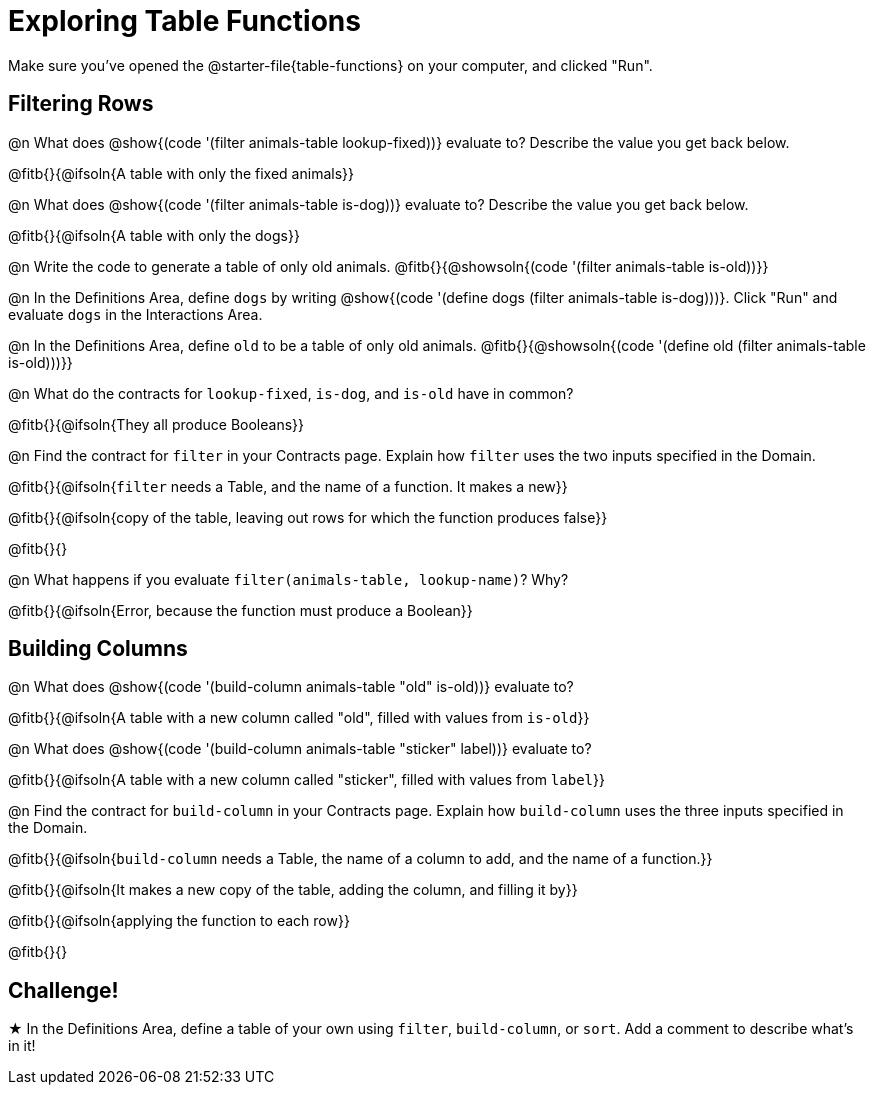 = Exploring Table Functions

Make sure you've opened the @starter-file{table-functions} on your computer, and clicked "Run".

== Filtering Rows
@n What does @show{(code '(filter animals-table lookup-fixed))} evaluate to? Describe the value you get back below.

@fitb{}{@ifsoln{A table with only the fixed animals}}

@n What does @show{(code '(filter animals-table is-dog))} evaluate to? Describe the value you get back below.

@fitb{}{@ifsoln{A table with only the dogs}}

@n Write the code to generate a table of only old animals. @fitb{}{@showsoln{(code '(filter animals-table is-old))}}

@n In the Definitions Area, define `dogs` by writing @show{(code '(define dogs (filter animals-table is-dog)))}. Click "Run" and evaluate `dogs` in the Interactions Area.

@n In the Definitions Area, define `old` to be a table of only old animals. @fitb{}{@showsoln{(code '(define old (filter animals-table is-old)))}}

@n What do the contracts for `lookup-fixed`, `is-dog`, and `is-old` have in common?

@fitb{}{@ifsoln{They all produce Booleans}}

@n Find the contract for `filter` in your Contracts page. Explain how `filter` uses the two inputs specified in the Domain.

@fitb{}{@ifsoln{`filter` needs a Table, and the name of a function. It makes a new}}

@fitb{}{@ifsoln{copy of the table, leaving out rows for which the function produces false}}

@fitb{}{}

@n What happens if you evaluate `filter(animals-table, lookup-name)`? Why?

@fitb{}{@ifsoln{Error, because the function must produce a Boolean}}


== Building Columns
@n What does @show{(code '(build-column animals-table "old" is-old))} evaluate to?

@fitb{}{@ifsoln{A table with a new column called "old", filled with values from `is-old`}}

@n What does @show{(code '(build-column animals-table "sticker" label))} evaluate to?

@fitb{}{@ifsoln{A table with a new column called "sticker", filled with values from `label`}}

@n Find the contract for `build-column` in your Contracts page. Explain how `build-column` uses the three inputs specified in the Domain.

@fitb{}{@ifsoln{`build-column` needs a Table, the name of a column to add, and the name of a function.}}

@fitb{}{@ifsoln{It makes a new copy of the table, adding the column, and filling it by}}

@fitb{}{@ifsoln{applying the function to each row}}

@fitb{}{}

== Challenge!

★ In the Definitions Area, define a table of your own using `filter`, `build-column`, or `sort`. Add a comment to describe what's in it!
